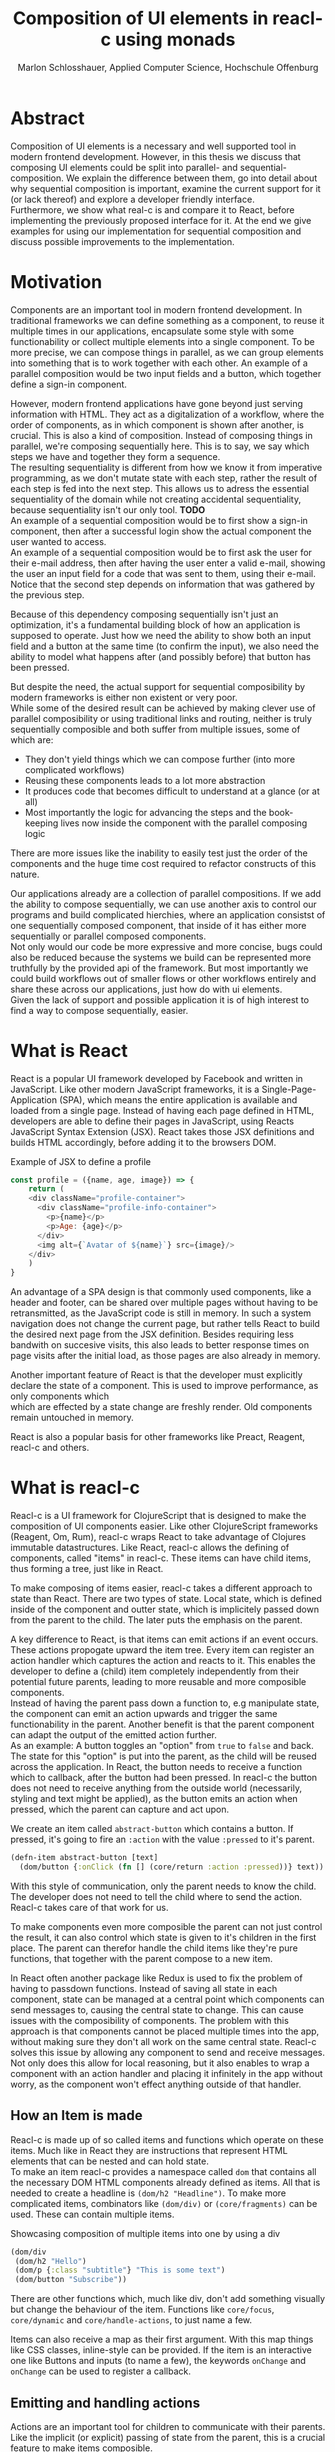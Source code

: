 #+TITLE: Composition of UI elements in reacl-c using monads
#+AUTHOR: Marlon Schlosshauer, Applied Computer Science, Hochschule Offenburg
#+LANGUAGE: english
#+OPTIONS: \n:t
#+OPTIONS: toc:nil
#+OPTIONS: broken-links:auto
#+LATEX_HEADER: \hypersetup{colorlinks=true, linkcolor=black}

#+LATEX: \newpage
#+TOC: headlines
#+LATEX: \newpage

* Abstract
Composition of UI elements is a necessary and well supported tool in modern frontend development. However, in this thesis we discuss that composing UI elements could be split into parallel- and sequential-composition. We explain the difference between them, go into detail about why sequential composition is important, examine the current support for it (or lack thereof) and explore a developer friendly interface.
Furthermore, we show what real-c is and compare it to React, before implementing the previously proposed interface for it. At the end we give examples for using our implementation for sequential composition and discuss possible improvements to the implementation.
* Motivation
Components are an important tool in modern frontend development. In traditional frameworks we can define something as a component, to reuse it multiple times in our applications, encapsulate some style with some functionability or collect multiple elements into a single component. To be more precise, we can compose things in parallel, as we can group elements into something that is to work together with each other. An example of a parallel composition would be two input fields and a button, which together define a sign-in component.

However, modern frontend applications have gone beyond just serving information with HTML. They act as a digitalization of a workflow, where the order of components, as in which component is shown after another, is crucial. This is also a kind of composition. Instead of composing things in parallel, we're composing sequentially here. This is to say, we say which steps we have and together they form a sequence.
The resulting sequentiality is different from how we know it from imperative programming, as we don't mutate state with each step, rather the result of each step is fed into the next step. This allows us to adress the essential sequentiality of the domain while not creating accidental sequentiality, because sequentiality isn't our only tool. *TODO*
An example of a sequential composition would be to first show a sign-in component, then after a successful login show the actual component the user wanted to access.
An example of a sequential composition would be to first ask the user for their e-mail address, then after having the user enter a valid e-mail, showing the user an input field for a code that was sent to them, using their e-mail. Notice that the second step depends on information that was gathered by the previous step.


Because of this dependency composing sequentially isn't just an optimization, it's a fundamental building block of how an application is supposed to operate. Just how we need the ability to show both an input field and a button at the same time (to confirm the input), we also need the ability to model what happens after (and possibly before) that button has been pressed.

But despite the need, the actual support for sequential composibility by modern frameworks is either non existent or very poor.
While some of the desired result can be achieved by making clever use of parallel composibility or using traditional links and routing, neither is truly sequentially composible and both suffer from multiple issues, some of which are:
- They don't yield things which we can compose further (into more complicated workflows)
- Reusing these components leads to a lot more abstraction
- It produces code that becomes difficult to understand at a glance (or at all)
- Most importantly the logic for advancing the steps and the book-keeping lives now inside the component with the parallel composing logic
There are more issues like the inability to easily test just the order of the components and the huge time cost required to refactor constructs of this nature.

Our applications already are a collection of parallel compositions. If we add the ability to compose sequentially, we can use another axis to control our programs and build complicated hierchies, where an application consistst of one sequentially composed component, that inside of it has either more sequentially or parallel composed components.
Not only would our code be more expressive and more concise, bugs could also be reduced because the systems we build can be represented more truthfully by the provided api of the framework. But most importantly we could build workflows out of smaller flows or other workflows entirely and share these across our applications, just how do with ui elements.
Given the lack of support and possible application it is of high interest to find a way to compose sequentially, easier.
* What is React
React is a popular UI framework developed by Facebook and written in JavaScript. Like other modern JavaScript frameworks, it is a Single-Page-Application (SPA), which means the entire application is available and loaded from a single page. Instead of having each page defined in HTML, developers are able to define their pages in JavaScript, using Reacts JavaScript Syntax Extension (JSX). React takes those JSX definitions and builds HTML accordingly, before adding it to the browsers DOM.
#+CAPTION: Example of JSX to define a profile
#+begin_src javascript
  const profile = ({name, age, image}) => {
      return (
	  <div className="profile-container">
	    <div className="profile-info-container">
	      <p>{name}</p>
	      <p>Age: {age}</p>
	    </div>
	    <img alt={`Avatar of ${name}`} src={image}/>
	  </div>
      )
  }
#+end_src

An advantage of a SPA design is that commonly used components, like a header and footer, can be shared over multiple pages without having to be retransmitted, as the JavaScript code is still in memory. In such a system navigation does not change the current page, but rather tells React to build the desired next page from the JSX definition. Besides requiring less bandwith on succesive visits, this also leads to better response times on page visits after the initial load, as those pages are also already in memory.

Another important feature of React is that the developer must explicitly declare the state of a component. This is used to improve performance, as only components which
which are effected by a state change are freshly render. Old components remain untouched in memory.

React is also a popular basis for other frameworks like Preact, Reagent, reacl-c and others.
* What is reacl-c
Reacl-c is a UI framework for ClojureScript that is designed to make the composition of UI components easier. Like other ClojureScript frameworks (Reagent, Om, Rum), reacl-c wraps React to take advantage of Clojures immutable datastructures. Like React, reacl-c allows the defining of components, called "items" in reacl-c. These items can have child items, thus forming a tree, just like in React.

To make composing of items easier, reacl-c takes a different approach to state than React. There are two types of state. Local state, which is defined inside of the component and outter state, which is implicitely passed down from the parent to the child. The later puts the emphasis on the parent.

A key difference to React, is that items can emit actions if an event occurs. These actions propogate upward the item tree. Every item can register an action handler which captures the action and reacts to it. This enables the developer to define a (child) item completely independently from their potential future parents, leading to more reusable and more composible components.
Instead of having the parent pass down a function to, e.g manipulate state, the component can emit an action upwards and trigger the same functionability in the parent. Another benefit is that the parent component can adapt the output of the emitted action further.
As an example: A button toggles an "option" from ~true~ to ~false~ and back. The state for this "option" is put into the parent, as the child will be reused across the application. In React, the button needs to receive a function which to callback, after the button had been pressed. In reacl-c the button does not need to receive anything from the outside world (necessarily, styling and text might be applied), as the button emits an action when pressed, which the parent can capture and act upon.
#+CAPTION: We create an item called ~abstract-button~ which contains a button. If pressed, it's going to fire an ~:action~ with the value ~:pressed~ to it's parent.
#+begin_src clojure
  (defn-item abstract-button [text]
    (dom/button {:onClick (fn [] (core/return :action :pressed))} text))
#+end_src
With this style of communication, only the parent needs to know the child. The developer does not need to tell the child where to send the action. Reacl-c takes care of that work for us.

To make components even more composible the parent can not just control the result, it can also control which state is given to it's children in the first place. The parent can therefor handle the child items like they're pure functions, that together with the parent compose to a new item.

In React often another package like Redux is used to fix the problem of having to passdown functions. Instead of saving all state in each component, state can be managed at a central point which components can send messages to, causing the central state to change. This can cause issues with the composibility of components. The problem with this approach is that components cannot be placed multiple times into the app, without making sure they don't all work on the same central state. Reacl-c solves this issue by allowing any component to send and receive messages. Not only does this allow for local reasoning, but it also enables to wrap a component with an action handler and placing it infinitely in the app without worry, as the component won't effect anything outside of that handler.
** How an Item is made
Reacl-c is made up of so called items and functions which operate on these items. Much like in React they are instructions that represent HTML elements that can be nested and can hold state.
To make an item reacl-c provides a namespace called ~dom~ that contains all the necessary DOM HTML components already defined as items. All that is needed to create a headline is ~(dom/h2 "Headline")~. To make more complicated items, combinators like ~(dom/div)~ or ~(core/fragments)~ can be used. These can contain multiple items.
#+CAPTION: Showcasing composition of multiple items into one by using a div
#+begin_src clojure
  (dom/div
   (dom/h2 "Hello")
   (dom/p {:class "subtitle"} "This is some text")
   (dom/button "Subscribe"))
#+end_src
There are other functions which, much like div, don't add something visually but change the behaviour of the item. Functions like ~core/focus~, ~core/dynamic~ and ~core/handle-actions~, to just name a few.

Items can also receive a map as their first argument. With this map things like CSS classes, inline-style can be provided. If the item is an interactive one like Buttons and inputs (to name a few), the keywords ~onChange~ and ~onChange~ can be used to register a callback.
** Emitting and handling actions
Actions are an important tool for children to communicate with their parents. Like the implicit (or explicit) passing of state from the parent, this is a crucial feature to make items composible.
To emit an action the child needs to call ~core/return~ with the ~:action~ keyword and the desired payload. The action will travel upwards until it's caugh by a ~core/handle-action~. Handle action takes two arguments, first an item to wrap (and receive actions from) and second a function that defines what do to when it received an action.
#+CAPTION: The action emitted by the buzzer item is caught in the parent item
#+begin_src clojure
  (def buzzer
    (dom/dom
     (dom/h3 "Press buzzer to notify parent")
     (dom/button {:onClick (fn [] (c/return :action true))} "Buzzer")))

  (def parent
    (core/local-state
     {:pressed? false}
     (c/handle-action
      (core/dynamic
       (fn [[outter inner]]
	 (dom/div
	  (dom/p (str "The button has" (if (:pressed? inner) "been pressed" "not been pressed")))
	  buzzer)))
      (fn [ac msg]
	(c/return :state {:pressed? msg})))))
#+end_src
It is important that the function which given to ~core/handle-action~ calls ~core/return~ at the end to either notify a parent of itself or change state, as an action is just a side-effect.
** How state is managed
Like with React, handling state is very important in reacl-c. The framework gives the developer many ways to tackle the problem. Thankfully, much like with React, the developer can easily make out if a component is using or changing state.

State in reacl-c can be shared in different, more complex, ways.
Firstly, while a component might have state, it is not accessable to the developer until they use the ~core/dynamic~ function. This has the benefit of instantly marking a component as one that needs and works with state.
Secondly, state is split into two categories:
- Inner state, which is defined inside of the component by using either ~with-state-as~, ~local-state~ or ~isolate-state~.
- Outter state, or state that is passed down from the parent component.
The inheritance of state from the parent happens implicitely, but can be controlled by the parent through lenses (with the ~core/focus~ function). Like mentioned earlier, this part of the reason why reacl-c items are so composible.

While ~with-state-as~ allows us to add additional state to our component, the ~dynamic~ function gives us access to all the state that this component has to offer. These two functions are often used together, to create a component that needs to both have local state and react to it.
#+CAPTION: Using ~local-state~ to create an inner state of an empty string, which is being changed by the ~onChange~ callback of the input.
#+begin_src clojure
  (c/defn-item name-input [placeholder]
    (c/local-state
     ""
     (c/dynamic
      (dom/input
       {:placeholder placeholder
	:value inner
	:onChange (fn [[outter inner] e] (c/return :state [outter (.. e -target -value)]))}))))
#+end_src
To change state the ~core/return~ function is used again. This time with the ~:state~ keyword, instead of ~:action~. The given payload will be the new state of the component.
* TODO What is a monad
There are different kinds of Monads that serve different purposes. They're often described as the programmable semicolon, because they allow us to describe what happens once an operation, that uses a monad, is done. One use case for some monads is to allow us to chain operations on often abstracted away types to transform data or control flow. In order to allow for sequential composition we need to make use of both, with a focus on controlling when what is executed and shown.
A popular monads is the ~Maybe~ type in Haskell. The language doesn't feature a ~null~ value, instead we can use ~Maybe~ to express when a function might be return ~Nothing~ or ~Just~ of something. What makes this type a monad is the fact that we can chain it together. This allows us to combine multiple operations that might fail and stop execution in case it does.
#+CAPTION: Instead of having to manually check if each operation succeded, thanks to the ~Maybe~ type and >>= operator, the chain will stop if one of the calls fails.
#+begin_src haskell
  getUserById "df743aec" >>= getTeamByUser >>= getTeamManagerByTeam >>= getSalaryById
#+end_src

Monads are everywhere around us and most developers will have used them, even if they didn't know what a monad is. They help us write cleaner code that is easier to share.
Common cases for monads are IO operations, handling of errors, UI work and to establish a context of values.
** Whats required to be a monad
To be a monad a type needs to implement two functions and comply with three rules. The required functions are ~>>=~ (also called bind) and ~return~.
A bind takes an instance of a monad ~M~ and takes a function that gets a normal value and returns another instance of that type ~M~. The bind function return the result of the second argument, the passed function. We give it a monad and a function and get another monad out. This is what enables us to chain these operations together.
The second function, the ~return~, takes a value and makes a monad out of it. This usually means wrapping the value in a monad type. As an example ~Just 1~ works like a return, in that we give it a ~1~ and it gives us a ~Maybe~ value (with the value of 1 inside of it). Return is sometimes also referred to as ~pure~.

It's often helpful to see these functions in the Haskell notation, to understand them. See Listing for more.
#+CAPTION: Haskell notation of the functions bind and return
#+begin_src haskell
  M a >>= (a -> M b) = M b
  return a = M a
#+end_src

Our implementation of these functions need to fullfill the following three rules to be considered a monad:
- Left identity: ~return a >>= h = h a~
- Right identity: ~m >>= return = m~
- Associativity: ~(m >>= g) >>= h = m >>= (\x -> g x >>= h)~

Left and right identity are tests to make sure the types work out correctly. ~return~ can both be called with a value to create a monad, when provided on the left side of the bind, or be given as a continuation function, if provided on the right side. The rule of associativity tests that the order of operation is not important. Both ~(A >>= B) >>= C~ and ~A >>= (B >>= C)~ should yield the same result.
** TODO Why we need monads
** TODO Different types of monads
* TODO Current State
Composition is supported in both reacl-c and other frontend frameworks like Angular or React etc. However, this is limited to creating a new component that just displays all composed components at the same time. In other words it's only possible to compose in parallel. To create a component which initially display some component and later changes to display another component, after a certain event has been reached (composing sequentially), the logic doing the change from one to the other component, needs to be implemented by hand.
** Switch Statement
A common way to implement this, is to use a switch statement in combination with a variable to keep track of state. Once a certain event (like a click on a button) has occured, the component changes the state to allow for the next component to be rendered.
#+begin_src javascript
  const login = () => {
      const [step, setStep] = useState(0);
      const [value, setValue] = useState();

      const cb = x => {setStep(step+1); setValue(x)};

      return switch(step) {
	  case 0:
	  return (<personalInfo value={value} cb={cb}/>) ;
	  case 1:
	  return (<verificationCode value={value} cb={cb}/>) ;
	  case 2:
	  return (<showAccountInfo value={value}/>) ;
      }
  }
#+end_src
A simple implementation of a component which shows multiple components succesively can be seen in Listing 1. ~personalInfo~, ~verificationCode~, ~showAccountInfo~ are components that will be shown one after another. The ~step~ variable stores which component should currently be shown. The ~value~ variable stores the result of the last step. In order to progress, a callback named ~cb~ needs to be passed to all components, as the point at which the child components are finished can't be deteremed from outside (in React). The steps are arranged in sequential order, but it is also possible to move non-linearly or even revisit components mutliple times. This does mean the callback function needs to map from where which component is being routed. This will be examined in more detail in Listing 2.
Another property to keep in mind is that the components need to be able to at least take a callback function for when they're done. This means components might need to be changed to fit our new logic.
#+begin_src clojure
  (defn login []
    (handle-action
     (dynamic
      (fn [[step val]]
	(case
	    :personal (personal-info val)
	    :verification (verification-code val)
	    :show (show-account-info val))))
     (fn [[step _] ac]
       (return
	:state
	[(case step
	   :personal :verification
	   :verification (if (nil? ac) :verification :show)
	   :show :show) ac]))))
#+end_src
Listing 2 shows the example from Listing 1, but it's written in reacl-c and instead of using an increasing number to keep track of which step the component is on, a keyword is used which could be used to show components in a non-linear order, loop back to the inital component after visiting the final component or to show a component multiple times (with different values each time). But this means a second switch statement is needed, to map the transitions from one component to another.

This causes multiple issues. The most immidiate is that it's more difficult to add more components, as two places need to be maintained to do so. It is also very easy to lose track of which component will be shown next, if a complex order is choosen, as no support is being provided by either the language nor the framework. There is also no check if the pattern is non-exhaustive.
Importantly, this also cannot be further composed! With the implementation in Listing 1 or Listing 2, it is not possible to wrap them with a similiar structure, as the inner component has currently no way to signal to the outter component, that the next step is to be displayed. We solved this problem inside of the inner component by passing a callback down, to call us once the next step should be displayed.
We could preemptively add a callback to our ~login~ component, which would be called once the component is done, in case we'd ever need it in the future. This makes our component sequentially composible, however adds even more code to our component. It also requires that we keep track of our steps at yet another place, the point which determinds if the component is done (and the final callback should be called). See Listing 3 for more.
#+begin_src javascript
  const login = (onFinish) => {
      const stepCount = 3;
      const [step, setStep] = useState(0);
      const cb = x => {
	  setValue(x);
	  if (onFinish && step >= stepCount) {
	      onFinish(x)
	  } else {
	      setStep(step+1);
	  }
      };

      return switch(step) {
	  case 0:
	  return (<personalInfo value={value} cb={cb}/>) ;
	  case 1:
	  return (<verificationCode value={value} cb={cb}/>) ;
	  case 2:
	  return (<showAccountInfo value={value}/>) ;
      }
  }
#+end_src
While meeting all functional requirements, the implementation provides poor useability. First, we need to write a lot of boiler place, because we can't abstract away the switch statement, as we need direct knowledge about it for our core functionality. Secondly, we need to be aware and handle edge-cases like not being provided a callback, yet having child components continue to ask for a next step. Thirdly, nothing is stopping us from doing parallel work in our sequential composition. This means our sequential composition could be used to also sneak in parallel changes, that could lead to unexpected behaviour.
** TODO Callbacks
We have already explored one possbile solution to sequential composition, using a switch statement. However we had to fall back to using callbacks to implement our logic. It is also possible to skip the switch statement and just use callbacks. This has the benefit of relieving us of a lot of code.
#+begin_src javascript
  const login = (cb) => {
      const [result, setResult] = useState();
      return (result) ? result : <personalInfo cb={e => setResult(cb(e))}/>;
  }
#+end_src
* TODO Desired Behaviour
The goal is to create both an easy to use yet powerful tool to compose sequentially. Unlike with parallel composition, there are little examples to go off of. Because of this it's easy to draw inspiration from other, already in use functions.
ClojureScript already provides something that allows us to define things in a neat way, with the ~let~ function. As seen in Listing 3, a ~let~ is composed of two parameters. The first parameter is a list of ~mapping:value~ pairs, where a mapping is nothing but a name to be used within the ~let~ and a value is the actual value of that name. The second parameter, the body, is a function which can use the mappings given in the first parameter, to execute some operation.
#+CAPTION: Using ~let~ to bind values to the names ~one~, ~two~, ~three~
#+begin_src clojure
  (let [one 1
	two (+ 1 one)
	three (inc (* two one))]
    (+ one two three))
#+end_src
Another benefit of adopting this style is that ClojureScript developers would already be familiar with it.

An important feature for our sequantial composition is the need for synchronosity. Only one value is to be shown to the user at a time and that is the current value in our list of ~mapping:value~ pairs. Execution of pairs further in the list is halted until they're reached. The same should hold true for HTTP requests which could be added to the list.
Future pairs should also be able to access the value returned by the earlier pairs, just like how you can access ~one~ while calculating the value of ~two~ in our ~let~ example earlier.
Of-course individual values in the ~mapping:value~ pairs should also be able to be composible with other values, so one step in one flow, can be an entire different, nested, flow.

Listings 5 shows our earlier example implemented with the desired functionality given by the framework. Note how little code is needed. This example still closely follows ~let~ in that it needs an uneven amount of arguments, in which the last is a function that will be executed (with access to all the previously declared names) at the end.
#+CAPTION: Earlier login example written in a ~let~ style
#+begin_src clojure
  (runner [personal (personal-info)
	   verification (verification-code personal)]
	  (show-account-info [personal verification]))
#+end_src
A possible alternative to this would be to omit the body function entirely and instead use the element previously placed in the body (~show-account-info~ in our example), as the last element in our ~mapping:value~ pairs list. While breaking with the ~let~ style, this has the benefit of creating a concise and consistent look and feel.
#+CAPTION: Login example in ~let~ style without a body function
#+begin_src clojure
  (runner [personal (personal-info)
	   verification (verification-code personal)
	   info (show-account-info [personal verification])])
#+end_src
The ~runner~ function executes our composition and should be able to be used just like a regular item when wanted. It should be able to be composed parallel with other items and actions should be able to be caught from it.
* API Design
This being the first step of introducing sequential composition into reacl-c, it was important to provide strong primivates. Reacl-c already has excellent tools for parallel composition, so the sequential composition should mirror them, to be intiuitive for developers.
The implementation needs to also hide the heavily lifting done in the background and not cause any unexpected issues, that would cause it to become unuseable for any scenario. The sequential composition should not interfere with the parallel one and the borders between the two should be clearly visible. Most importantly, developers should be able to compose sequentially how ever they like without any limitations.
** Used types
While ClojureScript is a dynamically typed language, it is helpful to create types using Clojures ~records~, to make handling and transforming data easier.
The most fundermental type is an UI element, which reacl-c already supplies in the form of ~Item~. To signal that the next step should be executed, the ~Item~ needs to emit something, which can be recognized internally. For that purpose the ~Commit~ record exists. If an ~Item~ emits a ~Commit~, the internals will execute the next step.
A developer could just pass an ~Item~ for composition, however, it makes sense to have the developer acknowledge that they're working with more than just a simple ~Item~. After all, the ~Item~ should at some point emit a  ~Commit~ to change the currently shown step. So, to be able to use the item for seq. composition, the developer needs to wrap it in a ~Prog~. This signals that the developer understood that the ~Item~ will eventually emit a ~Commit~. Perhabs further work  could be here, to guarente that a developer is alerted if their code never emits a ~Commit~.
In short:
- Item: UI Element
- Commit: What an Item emits to signal next exection
- Prog: An Item that will Commit
Internally, there is also a ~Bind~ type, which is the result of a ~then~ call. This holds both a ~Prog~ and a continuation, that will be called once a ~commit~ has been captured.
** Functions exposed by the API
To deliver on the promises of frictionless composibility without loss of performance, monads are used. Because of that, the API needs to provide the ~return~ and ~then~ (also called ~bind~) functions to be considered a monad. Further, to display a ~Prog~ or ~Bind~ easily, a ~show~ function has been added. The most important function is ~runner~, which executes a ~Prog~ or ~Bind~ inside of it, allowing it to walk through the provided steps.
The essential functions are ~return~, ~then~ and ~runner~.
*** return
The ~return~ function takes an ~Item~ and turns it into a ~Prog~. This allows to go from a parallel composition (with an ~Item~) to a sequential composition (of a ~Prog~). Once an ~Item~ is a ~Prog~ the result shouldn't be further parallely composed.
*** then
The ~then~ function is what allows us to compose multiple ~Progs~ together. For that it takes both a ~Prog~ and a continuation function (which should return another ~Prog~). The continuation will be called later, in the ~runner~ function. ~then~ creates a value of type ~Bind~ by passing the ~Prog~ and continuation parameters along. To allow for composition, the developer can also pass a ~Bind~ instead of a ~Prog~. The ~Bind~ in that case would be a previously created composition. If that is the case, ~then~ needs to change the order of execution, to prevent undesirable nesting inside of the ~Bind~. We want our ~Prog~ part of the ~Bind~ to always be shallow for optimization and book-keeping purposes (see Optimization). Thanks to the earlier mentioned Law Of Associativity for monads, we can use CSP transformations to easily change our previous continuation into something that gets rid of the nested calls. This is done by taking the ~Prog~ from the passed ~Bind~ and using it again as our new ~Prog~. The new continuation is an anonymous function which constructs another ~Bind~, by calling the continuation of the passed ~Bind~ with whats passed to the annoymous function (to create a ~Prog~) and using the passed continuation as the actual continuation of the second bind.
#+CAPTION: ~Prog 1~ is lifted from the passed ~Bind~. The new cont is a ~Bind~ out of the previous cont and the passed cont.
#+ATTR_LATEX: :width 200px
[[./images/csp-transformation.png]]
This allows us to avoid having to flatten the ~Bind~ anywhere else, which makes showing the ~Item~ inside of the ~Bind~ (and ~Prog~) very easy. It also guarentees that the order of execution will always be correct, thanks to deconstructing the passed ~Bind~ completely.
#+CAPTION: Definition of the ~then~ function using csp-transformation
#+begin_src clojure
  (defn then
    [prog cont]
    (if (bind? prog)
      (make-bind (bind-item prog) (fn [x] (then ((bind-continuation prog) x) cont)))
      (make-bind (if (item? prog) (make-prog prog) prog) cont)))
#+end_src
The goal of ~then~ is to allow for easy composition, just like ~div~ from the ~dom~ namespace of reacl-c. Further composing of a ~Prog~ into another ~Prog~ can be easily done with the ~then~ function. At the same time order of execution will be preserved.
*** show
~show~ extracts the ~Item~ from the passed variable, allowing it to be displayed. If it's a ~Prog~ it just takes the ~Item~ inside of the ~Prog~. If it is a ~Bind~, it first takes the ~Prog~ inside, then shows the ~Item~. If an ~Item~ is passed, the same ~Item~ will be returned. Show serves as one of two ways to turn a sequential composition back into a parallel one. This however does not capture any emmited ~commits~. If the execution of sequential composition is desired, ~runner~ should be used instead.
*** TODO runner
A ~Bind~ cannot be placed directly into a reacl-c ~Item~. To be done so, either ~show~ or ~runner~ needs to be used, to translate the sequential composition into a parallel composition. While ~show~ just displays the ~Item~ inside, the ~runner~ function acts as a window into sequential execution, as it captures emitted ~commits~ and cycles through the given steps.
It takes a single ~Bind~ as an argument, which could contain further ~Binds~. Once a ~commit~ is emmitted, it calls the continuation of the ~Bind~ and displays the result. If the result is another ~Bind~, emitting another ~commit~ will trigger a call to the continuation of the new ~Bind~, which should produce another ~Bind~ etc.
The ~runner~ itself holds the current ~Bind~ as state (see "Tail Call Optimisation" for why), while wrapping the ~Item~ with a ~handle-action~ to listen for an emitted ~commit~.
** How parallel and sequential composition interact
The developer should be able to use the API like they use the other tools of reacl-c. At the same time though, there needs to be a clear border between the parallel and sequential composition, as they're fundamentally different. To guarentee that, the API introduced the ~Prog~ and ~Bind~ types. While neither work with other reacl-c tooling (to discourage incorrec usage), both contain an ~Item~. Taking a ~Prog~ and turning it into an ~Item~ is simple, thanks to ~return~. Turning an ~Item~ into a ~Prog~ or ~Bind~ is also simple and can be done with either ~show~ and ~runner~, however the later has little use if the ~Item~ does not emit a ~commit~ at some point. Functionality that could check if an ~Item~ will ever emit a ~commit~ (or other types), would be something to add in the future. Perhaps an additional keyword like ~:state:~ for the ~return~ function of the ~core~ namespace in reacl-c could be added to handle this case.
It's worth mentiong that that at the borders further composition of the type that has been moved away from, isn't possible anymore. A ~runner~ returns an ~Item~ which from that point on can only be meaningfully parallely composed. Likewise, wrapping a ~Prog~ within a ~div~ with other ~Items~ is also meaningless. The developer needs to make a choice at those points if they really are done composing, in order to switch to the different type.
** TODO Making the API more intuitive with macros
Earlier we discussed a possible implementation for our sequential composition, using ClojureScripts ~let~ as an inspiration.
*** What are macros?
*** Syntax and use-cases
*** Why are macros used here?
** What is the result of the last continutation?
There are multiple options for what this behaviour could look like. The most obivous answer to the question, of what a ~runner~ will return at the end, is that it will the last ~Prog~ indefinitely. It could also stop displaying anything, though there is little benefit to that.
A more interesting implementation would be to let the developer return whatever they like in the last continuation of the last ~Bind~. So instead of unwrapping a ~Prog~ into an ~Item~ to use with other ~reacl-c~ functions, the ~runner~ could return a normal value at the end. This has the benefit of making out ~runner~ be more, than just a display, which will turn in to a dead end. A possible use-case would be the chaining together HTTP requests where only the result is important.
However useability would suffer, as the developer would need to check if the received value from a ~runner~ is an ~Item~, which should be displayed, or a value, which is to be used for further transformitive purposes.
An extension of this idea would be to allow the developer to pass in a body as the last parameter, much like when ~let~ is used. If a body function is provided, the function is given access to all of the intermediate results of the ~Progs~ in the ~runner~ and the result of the body function is returned. If no body is provided, no result will be returned, the last ~Prog~ will just be displayed indefinitely. Like with the previous implementation, this would also suffer from needing to pattern-match the returned value.
*** Reacl-c gives us more options
In many frontend frameworks these options would be all that is possible, but because ~reacl-c~ allows us to emit actions which propagate up the item tree, we can do more than to just display the result on the screen or have the data be returned from the ~runner~ in it's raw form. Thanks to this, the result of the last continuation could be emitted as an action and be caught by a ~handle-action~ function which wraps the ~runner~. This is not perfect either. One might think that this would mean the pattern-matching might be optional, but it is not. In ~reacl-c~ an action must be caught by something. If it is not and the action reaches the top level item, an error is thrown. By allowing to emit the result it is possible to accidentally send an action upwards, by returning something in the last continuation from within a ~runner~ and to be unaware that this ~runner~ would need to be wrapped by an ~handle-action~ function, because there is no way to warn the developer of this (like with using Exceptions in Java). But, one could argued that using ~handle-action~ to catch the returned value, instead of using a function around the ~runner~, like ~cond~, is more idiomatic, as the developers are already using ~handle-action~ to catch actions in the entire ~reacl-c~ app.

This implementation again could be extended by allowing for the last parameter to be a body function, like with ~let~. If the body function is present, the developer can be sure that the ~runner~ needs to be wrapped by a ~handle-action~. If the ~runner~ is only made up of ~Progs~, the developer does not need to do anything. This makes it possible to clearly express when something needs to be caught, but is open for improvement as it requires additional knowledge about how ~runner~ works. But what would that body function look like? It seems more intuitive to just react to the result in the body function, instead of additionally wrapping the ~runner~ with a ~handle-action~. This implementation also has the problem of not being able to warn the developer that they didn't wrap their ~runner~ with a ~handle-action~.
It does make sense to provide a ~handle-runner~ function which combines this functionality, by taking a ~Bind~ and a function that will handle actions. Actions inside of the ~runner~ won't be returned, but emitted. However, this might be too close to the other implementation and, as a bonus function, cause confusion.
*** Potential Use-Cases
These mentioned options all come with downsides. It is important to look at the use-case of the ~runner~ in real applications, to determine which is suited best for use.
The most obvious use-case is regulating the flow of an entire app. From login, to a dashboard and further. Here what is returned doesn't really matter, as the side-effects that the sequence produces are more important than its result.
If we look at creating a sequence for singular workflow, like adding an item to a shop, the result might be important. Also likely is, that we want to let the app know that something happened (e.g product added, refresh items), which could also be solved by giving access to the result. Just returning or emitting the last result might be too intrusive (as it forces developers to always wrap ~runner~), but the option to supply a continuation as a "body" could work well here, as it allows to react to the result of the last step.
Another use-cases is the conditional loading of data (from a server). Here the result does matter and we need to provide the possibility to react to it. Of-course, the developer could just add another continuation which reacts to it, but that is rather a hack. The ability to supply a continuation as the "body" would be a great fit, too.
*** Determining the best fit
Seeing how all three of our use-cases benefit from having the option to react to the result, the implementation that just display the last ~Prog~ indefinitely or shows nothing - is of little use. Using the actions of ~reacl-c~ is nice, but causes unwanted complication. Giving developers the option to handle the result or ignore it, by passing a continuation as a body, allows for all use-cases to work and causes minimal overhead for the developer. This also mirrors the functionability of ~let~.
This however raises the question what should happen if no continuation is supplied. Should the last Prog be shown indefinitely? From a user experience perspective, it's expected that an action has a reaction, thus it makes sense to not show something indefinitely, but rather display nothing. Another benefit would be that sequential composition is cleaning it self up, after being done.
** TODO Should an Item be shown or returned?
- Payload of commit is Item
- Item is dead end in seq-comp
- Maybe it's being passed up?
- Either case it should be shown, therefore it will be shown
- What if cont had been provided?
* Implementation
** then
*** Code
*** CSP tranformation
** runner
*** Code
#+CAPTION: Definition of the ~runner~ function using trampolines for tail-call-optimisation
#+begin_src clojure
  (defn runner
    [b]
    {:pre [(or (bind? b) (prog? b))]}
    (c/local-state
     b
     (c/dynamic
      (fn [[outter st]]
	(c/handle-action
	 (c/focus
	  first-lens
	  (show st))
	 (fn [[outter st] ac]
	   (if (and (commit? ac) (bind? st))
	     (c/return :state [outter ((bind-continuation st) (commit-payload ac))]))))))))
#+end_src
*** Lens
** Macros
*** Setup
Both Clojure and Clojurescript have access to macros, though implementing one is more complex in the later. This is because of the compilation process. Macros are expanded during compile time. Because Clojure is hosted on Java, which runs on the JVM, this is no issue. ClojureScript however, is hosted on JavaScript, which is an interpreted language. This means the compilation process needes to be kept in mind when writing ClojureScript macros.
Regardless, it is still possible to both write Macros for ClojureScript and write Macros that use ClojureScript code.
There are multiple ways to write a Macro for use in ClojureScript. The easiest would be to write the necessary code in a ~.clj~ (instead of a ~.cljs~) file and importing the macro by pointing the ~:require-macros~ keyword to the namespace defined in the ~.clj~.
#+CAPTION: Example definition of a macro in ~macros.clj~
#+begin_src clojure
  (ns code.macros)
  (defmacro example-macro [x] (code.other/function x))
#+end_src
#+CAPTION: ClojureScript file ~actual.cljs~ that imports the previously in ~macros.clj~  defined macro with ~:require-macros~ keyword
#+begin_src clojure
  (ns code.test
    (:require [code.other])
    (:require-macros [code.macros :as m]))
  (m/example-macro "example")
#+end_src


Listing #13 and #14 show how to both create and import a macro. They also show how a macro can be defined in Clojure, that needs to access ClojureScript code. The important addition is that the source of the macro needs to specify the function with it's entire namespace. Namespaces that want to use the macro need to also import the namespace specified in the macro (in our case the ~code.other~ namespace). It's advised to create another namespace that abstracts this work away by both providing both the needed namespaces and the macros.
*** Macro: then
The goal of our macro is to re-write the passing of multiple ~Progs~ into a series of ~then~ chains, that bind the result of each step to a symbol. Like with Clojures ~let~, we want to pass a list of ~(symbol,value)~ pairs to our macro. Internally the macro will re-write this to functional ClojureScript code.
#+CAPTION: Macro takes care of wrapping ~Progs~ in a ~then~ and creates annonymous functions automatically (while binding symbols to function parameters)
#+begin_src clojure
  ;; Before macro
  (runner (then prog1
		(fn [x]
		  (then prog2
			(fn [y] prog3)))))

  ;; After macro
  (runner [x prog1
	   y prog2] prog3)
#+end_src

Listing #15 gives a glimps of the logic. Much like a ~let~, we want to use anynomous function to bind our symbols to something ClojureScript can work with (like values). Because we already need to supply a ~continuation~ for our ~then~ function, we can use the parameters of that function to bind our symbols too (see Listing #15 e.g. symbol ~x~ moving from being parameter to being symbol).
#+CAPTION: The entire macro that wraps our ~Progs~ with ~then~ and generates the annoymous functions
#+begin_src clojure
  (defmacro then [[var val & rest :as steps] end-expr]
    (if steps
      `(code.bind/then ~val (fn [~var] (-then ~rest ~(seq end-expr))))
      end-expr))
#+end_src
*** Macro: runner
#+begin_src clojure
  (defmacro runner
    ([x]
     `(runner ~x (fn [])))
    ([x y]
     `(code.bind/runner (then ~x  ~y))))
#+end_src
** Tail Call Optimisation
Neither Java nor JavaScript, the two host languages for Clojure and ClojureScript respectively, feature Tail Call Optimization (TCO). Due to the high amount of nested function calls it is however a very important feature for a functional language. With a correct implementation of Tail Call Optimisation it is guarenteed that successive invocations of a monadic bind won't cause a stack overflow. It can also enable the use of recursion with our bind elements. Lastly, with composition it would undesirable to have to worry about depth of composition.
It is therefore important to abstract away the bind logic from the developer, to implement some kind of TCO around it.
*** Tail Call Optimisation in ClojureScript
While ClojureScript isn't offering TCO out-of-the-box for every function call, it does provide the ~loop~ and ~recur~ functions which do a locale re-write of the code into a loop.
Another way to gain TCO is to use whats called a trampoline. Instead of stepping deeper and deeper into nested function calls, the function is called once and the result, which is a function, is saved. Now in a loop, the resulting function will be called and each invocation will return another function. This is done until a certain condition is passed and the loop ends. The idea is to pull our function call up, instead of going deeper.
*** Own TCO implementation
While ~loop~ provides a perfectly fine way to get the benefits of TCO for synchronise functions, in order to work with the asynchronous, action driven approach that reacl-c uses, a custom implementation needed to developed.
The principle of the trampoline remains, but instead of just calling the function, it is required to pass a ~Bind~ upwards and wait for a commit from the ~Bind~. This is all done inside of the ~runner~ function. See Listing 15 for the code.
The way it works is as follows: The current ~Bind~ is kept as the state of the ~runner~. The ~Item~ of that ~Bind~ is shown and wrapped by a ~handle-action~, to capture possible ~Commits~. Once a ~Commit~ appears, the continuation of the ~Bind~ is called and the result is set as the new state, which causes reacl-c to update the screen. The update will replace the previously displayed ~Item~ of the old ~Bind~, with the ~Item~ of the new ~Bind~. Finally, if another commit appears the continuation of the new ~Bind~ will be called instead of the old continuation, thus producing the next step.
Because we change locale state, we don't have to dive into a nested structure. And because of the earlier mentioned CSP-transformation in the ~then~ function, we can be sure that any ~Bind~ will be flat (and not need to be flattened by the ~runner~).
** Limitations
While the current implementation achieves what it sets out, some compromises had to be made. First, like mentioned earlier, it is being reliad on the fact that the developer actually emits a ~commit~ in what they label a ~Prog~. There is currently no logic to make sure this is done.
Another limitation is that a ~runner~ is a dead end for sequential composition, as it is only further composible in parallel. The current API offers really only primites and none of the deep functionality which is present in the parallel composibility in reacl-c.
Error handling for the sequential composition is not explicitly supported. Developers need to handle errors by hand in the continuation of the next ~Bind~.
Likewise, there is no way to terminate early, like a ~Maybe~ Monad. Seeing how the use-case is all about making it possible to compose steps together, should it even be possible to premeaturely exit the chain of operation, from within a ~Prog~? It's important to keep in mind that a ~Prog~ could be used from a different part of the application and the developer would have no idea if that ~Prog~ has the possibility to terminate itself (and therefore the chain) early, without looking at the code.
* TODO Examples
** Login Page
** Repeatable Workflow
** Endless Loop
* TODO Possible improvements
- Early termination
- Different types of commit
- force prog to commit
- lenses for seq comp?
* TODO Conclusion
